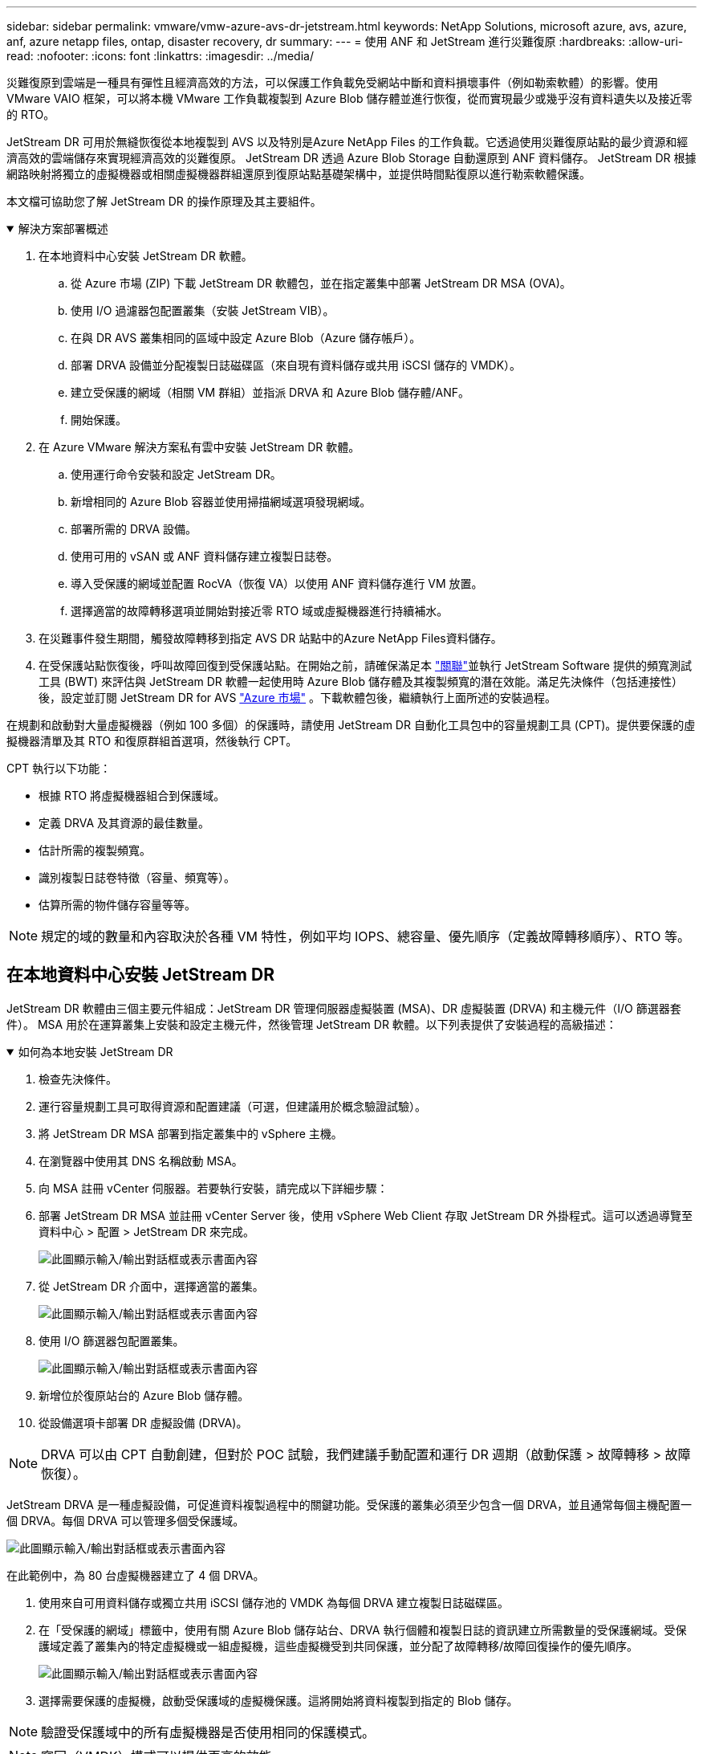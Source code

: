 ---
sidebar: sidebar 
permalink: vmware/vmw-azure-avs-dr-jetstream.html 
keywords: NetApp Solutions, microsoft azure, avs, azure, anf, azure netapp files, ontap, disaster recovery, dr 
summary:  
---
= 使用 ANF 和 JetStream 進行災難復原
:hardbreaks:
:allow-uri-read: 
:nofooter: 
:icons: font
:linkattrs: 
:imagesdir: ../media/


[role="lead"]
災難復原到雲端是一種具有彈性且經濟高效的方法，可以保護工作負載免受網站中斷和資料損壞事件（例如勒索軟體）的影響。使用 VMware VAIO 框架，可以將本機 VMware 工作負載複製到 Azure Blob 儲存體並進行恢復，從而實現最少或幾乎沒有資料遺失以及接近零的 RTO。

JetStream DR 可用於無縫恢復從本地複製到 AVS 以及特別是Azure NetApp Files 的工作負載。它透過使用災難復原站點的最少資源和經濟高效的雲端儲存來實現經濟高效的災難復原。  JetStream DR 透過 Azure Blob Storage 自動還原到 ANF 資料儲存。  JetStream DR 根據網路映射將獨立的虛擬機器或相關虛擬機器群組還原到復原站點基礎架構中，並提供時間點復原以進行勒索軟體保護。

本文檔可協助您了解 JetStream DR 的操作原理及其主要組件。

.解決方案部署概述
[%collapsible%open]
====
. 在本地資料中心安裝 JetStream DR 軟體。
+
.. 從 Azure 市場 (ZIP) 下載 JetStream DR 軟體包，並在指定叢集中部署 JetStream DR MSA (OVA)。
.. 使用 I/O 過濾器包配置叢集（安裝 JetStream VIB）。
.. 在與 DR AVS 叢集相同的區域中設定 Azure Blob（Azure 儲存帳戶）。
.. 部署 DRVA 設備並分配複製日誌磁碟區（來自現有資料儲存或共用 iSCSI 儲存的 VMDK）。
.. 建立受保護的網域（相關 VM 群組）並指派 DRVA 和 Azure Blob 儲存體/ANF。
.. 開始保護。


. 在 Azure VMware 解決方案私有雲中安裝 JetStream DR 軟體。
+
.. 使用運行命令安裝和設定 JetStream DR。
.. 新增相同的 Azure Blob 容器並使用掃描網域選項發現網域。
.. 部署所需的 DRVA 設備。
.. 使用可用的 vSAN 或 ANF 資料儲存建立複製日誌卷。
.. 導入受保護的網域並配置 RocVA（恢復 VA）以使用 ANF 資料儲存進行 VM 放置。
.. 選擇適當的故障轉移選項並開始對接近零 RTO 域或虛擬機器進行持續補水。


. 在災難事件發生期間，觸發故障轉移到指定 AVS DR 站點中的Azure NetApp Files資料儲存。
. 在受保護站點恢復後，呼叫故障回復到受保護站點。在開始之前，請確保滿足本 https://docs.microsoft.com/en-us/azure/azure-vmware/deploy-disaster-recovery-using-jetstream["關聯"^]並執行 JetStream Software 提供的頻寬測試工具 (BWT) 來評估與 JetStream DR 軟體一起使用時 Azure Blob 儲存體及其複製頻寬的潛在效能。滿足先決條件（包括連接性）後，設定並訂閱 JetStream DR for AVS https://portal.azure.com/["Azure 市場"^] 。下載軟體包後，繼續執行上面所述的安裝過程。


====
在規劃和啟動對大量虛擬機器（例如 100 多個）的保護時，請使用 JetStream DR 自動化工具包中的容量規劃工具 (CPT)。提供要保護的虛擬機器清單及其 RTO 和復原群組首選項，然後執行 CPT。

CPT 執行以下功能：

* 根據 RTO 將虛擬機器組合到保護域。
* 定義 DRVA 及其資源的最佳數量。
* 估計所需的複製頻寬。
* 識別複製日誌卷特徵（容量、頻寬等）。
* 估算所需的物件儲存容量等等。



NOTE: 規定的域的數量和內容取決於各種 VM 特性，例如平均 IOPS、總容量、優先順序（定義故障轉移順序）、RTO 等。



== 在本地資料中心安裝 JetStream DR

JetStream DR 軟體由三個主要元件組成：JetStream DR 管理伺服器虛擬裝置 (MSA)、DR 虛擬裝置 (DRVA) 和主機元件（I/O 篩選器套件）。 MSA 用於在運算叢集上安裝和設定主機元件，然後管理 JetStream DR 軟體。以下列表提供了安裝過程的高級描述：

.如何為本地安裝 JetStream DR
[%collapsible%open]
====
. 檢查先決條件。
. 運行容量規劃工具可取得資源和配置建議（可選，但建議用於概念驗證試驗）。
. 將 JetStream DR MSA 部署到指定叢集中的 vSphere 主機。
. 在瀏覽器中使用其 DNS 名稱啟動 MSA。
. 向 MSA 註冊 vCenter 伺服器。若要執行安裝，請完成以下詳細步驟：
. 部署 JetStream DR MSA 並註冊 vCenter Server 後，使用 vSphere Web Client 存取 JetStream DR 外掛程式。這可以透過導覽至資料中心 > 配置 > JetStream DR 來完成。
+
image:vmware-dr-008.png["此圖顯示輸入/輸出對話框或表示書面內容"]

. 從 JetStream DR 介面中，選擇適當的叢集。
+
image:vmware-dr-009.png["此圖顯示輸入/輸出對話框或表示書面內容"]

. 使用 I/O 篩選器包配置叢集。
+
image:vmware-dr-010.png["此圖顯示輸入/輸出對話框或表示書面內容"]

. 新增位於復原站台的 Azure Blob 儲存體。
. 從設備選項卡部署 DR 虛擬設備 (DRVA)。



NOTE: DRVA 可以由 CPT 自動創建，但對於 POC 試驗，我們建議手動配置和運行 DR 週期（啟動保護 > 故障轉移 > 故障恢復）。

JetStream DRVA 是一種虛擬設備，可促進資料複製過程中的關鍵功能。受保護的叢集必須至少包含一個 DRVA，並且通常每個主機配置一個 DRVA。每個 DRVA 可以管理多個受保護域。

image:vmware-dr-011.png["此圖顯示輸入/輸出對話框或表示書面內容"]

在此範例中，為 80 台虛擬機器建立了 4 個 DRVA。

. 使用來自可用資料儲存或獨立共用 iSCSI 儲存池的 VMDK 為每個 DRVA 建立複製日誌磁碟區。
. 在「受保護的網域」標籤中，使用有關 Azure Blob 儲存站台、DRVA 執行個體和複製日誌的資訊建立所需數量的受保護網域。受保護域定義了叢集內的特定虛擬機或一組虛擬機，這些虛擬機受到共同保護，並分配了故障轉移/故障回復操作的優先順序。
+
image:vmware-dr-012.png["此圖顯示輸入/輸出對話框或表示書面內容"]

. 選擇需要保護的虛擬機，啟動受保護域的虛擬機保護。這將開始將資料複製到指定的 Blob 儲存。



NOTE: 驗證受保護域中的所有虛擬機器是否使用相同的保護模式。


NOTE: 寫回（VMDK）模式可以提供更高的效能。

image:vmware-dr-013.png["此圖顯示輸入/輸出對話框或表示書面內容"]

驗證複製日誌卷是否放置在高效能儲存上。


NOTE: 可以設定故障轉移運作手冊來對虛擬機器進行分組（稱為復原群組）、設定啟動順序以及修改 CPU/記憶體設定以及 IP 配置。

====


== 使用運行命令在 Azure VMware 解決方案私有雲中安裝 JetStream DR for AVS

恢復站點 (AVS) 的最佳實踐是提前創建一個三節點的試點燈叢集。這允許預先配置恢復站點基礎設施，包括以下項目：

* 目標網路段、防火牆、DHCP 和 DNS 等服務等等。
* 為 AVS 安裝 JetStream DR
* 將 ANF 卷配置為資料存儲，並且更多 JetStream DR 支援關鍵任務域的近零 RTO 模式。對於這些網域，應該預先安裝目標儲存。在這種情況下，ANF 是建議的儲存類型。



NOTE: 應在 AVS 叢集上配置包括段創建在內的網路配置以滿足本機要求。

根據 SLA 和 RTO 要求，可以使用連續故障轉移或常規（標準）故障轉移模式。對於接近零的 RTO，應在恢復站點開始持續補液。

.如何在私有雲中安裝 JetStream DR for AVS
[%collapsible%open]
====
若要在 Azure VMware 解決方案私有雲上安裝 JetStream DR for AVS，請完成下列步驟：

. 從 Azure 入口網站前往 Azure VMware 解決方案，選擇私有雲，然後選擇執行命令> 套件> JSDR.Configuration。
+

NOTE: Azure VMware 解決方案中的預設 CloudAdmin 使用者沒有足夠的權限來為 AVS 安裝 JetStream DR。  Azure VMware 解決方案透過呼叫 JetStream DR 的 Azure VMware 解決方案來執行指令，實現了 JetStream DR 的簡化和自動化安裝。

+
以下螢幕截圖顯示了使用基於 DHCP 的 IP 位址的安裝。

+
image:vmware-dr-014.png["此圖顯示輸入/輸出對話框或表示書面內容"]

. JetStream DR for AVS 安裝完成後，刷新瀏覽器。若要存取 JetStream DR UI，請前往 SDDC 資料中心 > 設定 > JetStream DR。
+
image:vmware-dr-015.png["此圖顯示輸入/輸出對話框或表示書面內容"]

. 從 JetStream DR 介面，新增用於保護本機叢集的 Azure Blob 儲存帳戶作為儲存站點，然後執行掃描網域選項。
+
image:vmware-dr-016.png["此圖顯示輸入/輸出對話框或表示書面內容"]

. 導入受保護域後，部署 DRVA 設備。在此範例中，使用 JetStream DR UI 從復原站台手動啟動連續補水。
+

NOTE: 這些步驟也可以使用 CPT 建立的計劃自動執行。

. 使用可用的 vSAN 或 ANF 資料儲存建立複製日誌卷。
. 導入受保護的網域並配置恢復 VA 以使用 ANF 資料儲存進行 VM 放置。
+
image:vmware-dr-017.png["此圖顯示輸入/輸出對話框或表示書面內容"]

+

NOTE: 確保所選網段上啟用了 DHCP 並且有足夠的可用 IP。在網域名稱恢復期間，暫時使用動態 IP。每個復原的虛擬機器（包括持續補水）都需要一個單獨的動態 IP。恢復完成後，IP 被釋放並可重複使用。

. 選擇適當的故障轉移選項（連續故障轉移或故障轉移）。在這個例子中，選擇了持續補水（持續故障轉移）。
+
image:vmware-dr-018.png["此圖顯示輸入/輸出對話框或表示書面內容"]



====


== 執行故障轉移/故障回复

.如何執行故障轉移/故障復原
[%collapsible%open]
====
. 當本地環境受保護叢集發生災難（部分或全部故障）後，觸發故障轉移。
+

NOTE: CPT 可用於執行故障轉移計劃，將虛擬機器從 Azure Blob 儲存體還原至 AVS 叢集復原站台。

+

NOTE: 在 AVS 中啟動受保護的虛擬機器後進行故障轉移（用於連續或標準補水），保護將自動恢復，並且 JetStream DR 將繼續將其資料複製到 Azure Blob 儲存體中的相應/原始容器中。

+
image:vmware-dr-019.png["此圖顯示輸入/輸出對話框或表示書面內容"]

+
image:vmware-dr-020.png["此圖顯示輸入/輸出對話框或表示書面內容"]

+
工作列顯示故障轉移活動的進度。

. 任務完成後，存取恢復的虛擬機，業務繼續正常進行。
+
image:vmware-dr-021.png["此圖顯示輸入/輸出對話框或表示書面內容"]

+
主站點重新啟動並運行後，即可執行故障復原。  VM 保護已恢復，應檢查資料一致性。

. 恢復本地環境。根據災難事件的類型，可能需要復原和/或驗證受保護叢集的配置。如有必要，可能需要重新安裝 JetStream DR 軟體。
+

NOTE: 注意： `recovery_utility_prepare_failback`自動化工具包中提供的腳本可用於協助清理原始受保護網站中的任何過時的虛擬機器、網域資訊等。

. 存取復原的本機環境，前往 Jetstream DR UI，然後選擇適當的受保護網域。受保護網站準備好故障復原後，在 UI 中選擇故障復原選項。
+
image:vmware-dr-022.png["此圖顯示輸入/輸出對話框或表示書面內容"]




NOTE: CPT 產生的故障復原計畫也可用於啟動虛擬機器及其資料從物件儲存返回原始 VMware 環境。


NOTE: 指定在復原站點中暫停虛擬機器並在受保護站點中重新啟動後的最大延遲。此時間包括停止故障轉移虛擬機器後完成複製的時間、清理復原站點的時間以及在受保護站點中重新建立虛擬機器的時間。  NetApp建議值為 10 分鐘。

完成故障復原流程，然後確認復原虛擬機器保護和資料一致性。

====


== 勒索軟體恢復

從勒索軟體中恢復可能是一項艱鉅的任務。具體來說，IT 組織很難確定安全的返回點，而且一旦確定，如何確保恢復的工作負載免受再次發生的攻擊（來自休眠惡意軟體或透過易受攻擊的應用程式）。

JetStream DR for AVS 與Azure NetApp Files資料儲存結合，可解決這些問題，讓組織可以從可用的時間點恢復，以便在需要時將工作負載恢復到功能齊全的隔離網路。恢復允許應用程式運行並相互通信，同時不會將它們暴露在南北流量中，從而為安全團隊提供一個安全的地方來執行取證和其他必要的補救措施。

image:vmware-dr-023.png["此圖顯示輸入/輸出對話框或表示書面內容"]
